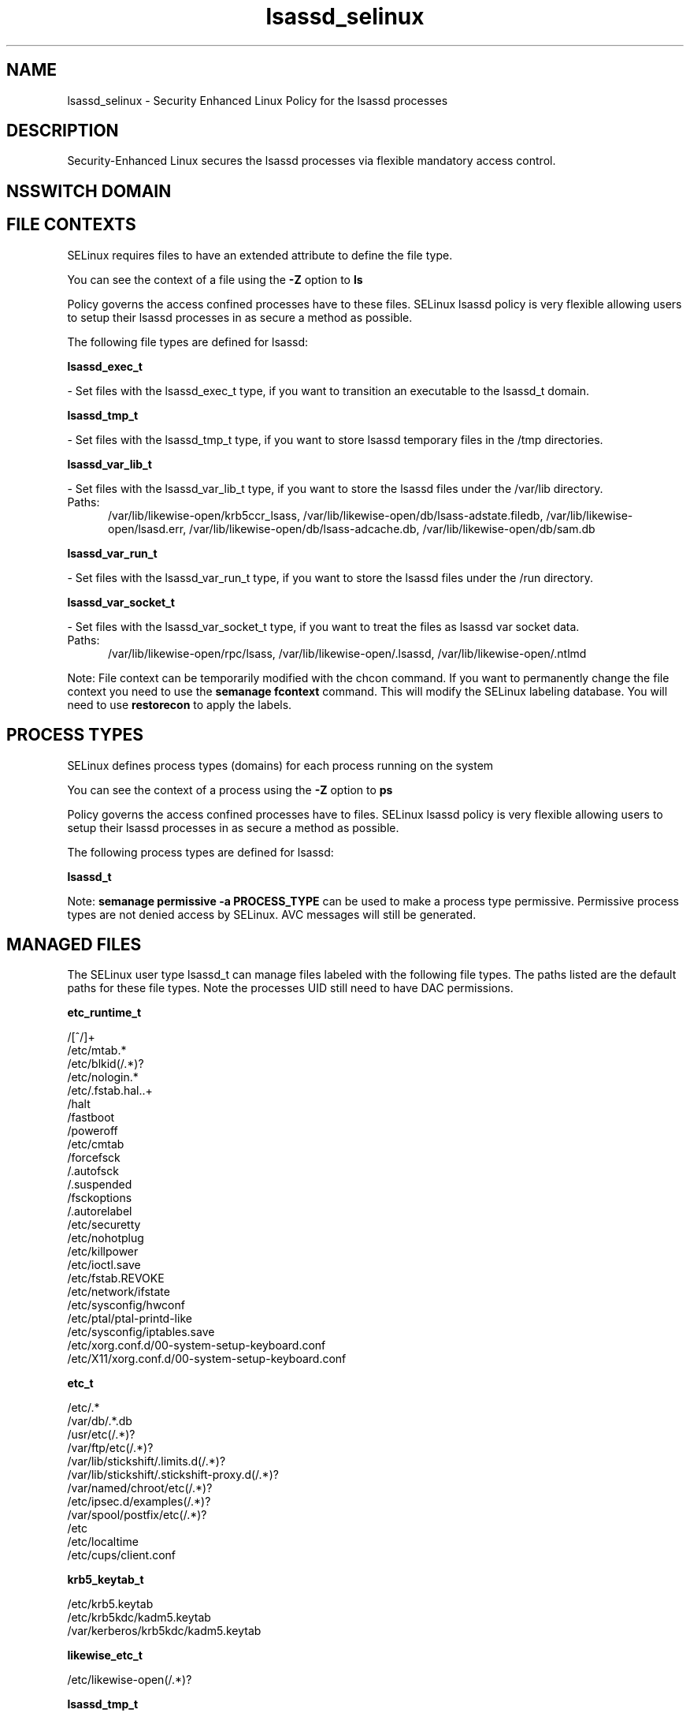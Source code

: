 .TH  "lsassd_selinux"  "8"  "lsassd" "dwalsh@redhat.com" "lsassd SELinux Policy documentation"
.SH "NAME"
lsassd_selinux \- Security Enhanced Linux Policy for the lsassd processes
.SH "DESCRIPTION"

Security-Enhanced Linux secures the lsassd processes via flexible mandatory access
control.  

.SH NSSWITCH DOMAIN

.SH FILE CONTEXTS
SELinux requires files to have an extended attribute to define the file type. 
.PP
You can see the context of a file using the \fB\-Z\fP option to \fBls\bP
.PP
Policy governs the access confined processes have to these files. 
SELinux lsassd policy is very flexible allowing users to setup their lsassd processes in as secure a method as possible.
.PP 
The following file types are defined for lsassd:


.EX
.PP
.B lsassd_exec_t 
.EE

- Set files with the lsassd_exec_t type, if you want to transition an executable to the lsassd_t domain.


.EX
.PP
.B lsassd_tmp_t 
.EE

- Set files with the lsassd_tmp_t type, if you want to store lsassd temporary files in the /tmp directories.


.EX
.PP
.B lsassd_var_lib_t 
.EE

- Set files with the lsassd_var_lib_t type, if you want to store the lsassd files under the /var/lib directory.

.br
.TP 5
Paths: 
/var/lib/likewise-open/krb5ccr_lsass, /var/lib/likewise-open/db/lsass-adstate\.filedb, /var/lib/likewise-open/lsasd\.err, /var/lib/likewise-open/db/lsass-adcache\.db, /var/lib/likewise-open/db/sam\.db

.EX
.PP
.B lsassd_var_run_t 
.EE

- Set files with the lsassd_var_run_t type, if you want to store the lsassd files under the /run directory.


.EX
.PP
.B lsassd_var_socket_t 
.EE

- Set files with the lsassd_var_socket_t type, if you want to treat the files as lsassd var socket data.

.br
.TP 5
Paths: 
/var/lib/likewise-open/rpc/lsass, /var/lib/likewise-open/\.lsassd, /var/lib/likewise-open/\.ntlmd

.PP
Note: File context can be temporarily modified with the chcon command.  If you want to permanently change the file context you need to use the 
.B semanage fcontext 
command.  This will modify the SELinux labeling database.  You will need to use
.B restorecon
to apply the labels.

.SH PROCESS TYPES
SELinux defines process types (domains) for each process running on the system
.PP
You can see the context of a process using the \fB\-Z\fP option to \fBps\bP
.PP
Policy governs the access confined processes have to files. 
SELinux lsassd policy is very flexible allowing users to setup their lsassd processes in as secure a method as possible.
.PP 
The following process types are defined for lsassd:

.EX
.B lsassd_t 
.EE
.PP
Note: 
.B semanage permissive -a PROCESS_TYPE 
can be used to make a process type permissive. Permissive process types are not denied access by SELinux. AVC messages will still be generated.

.SH "MANAGED FILES"

The SELinux user type lsassd_t can manage files labeled with the following file types.  The paths listed are the default paths for these file types.  Note the processes UID still need to have DAC permissions.

.br
.B etc_runtime_t

	/[^/]+
.br
	/etc/mtab.*
.br
	/etc/blkid(/.*)?
.br
	/etc/nologin.*
.br
	/etc/\.fstab\.hal\..+
.br
	/halt
.br
	/fastboot
.br
	/poweroff
.br
	/etc/cmtab
.br
	/forcefsck
.br
	/\.autofsck
.br
	/\.suspended
.br
	/fsckoptions
.br
	/\.autorelabel
.br
	/etc/securetty
.br
	/etc/nohotplug
.br
	/etc/killpower
.br
	/etc/ioctl\.save
.br
	/etc/fstab\.REVOKE
.br
	/etc/network/ifstate
.br
	/etc/sysconfig/hwconf
.br
	/etc/ptal/ptal-printd-like
.br
	/etc/sysconfig/iptables\.save
.br
	/etc/xorg\.conf\.d/00-system-setup-keyboard\.conf
.br
	/etc/X11/xorg\.conf\.d/00-system-setup-keyboard\.conf
.br

.br
.B etc_t

	/etc/.*
.br
	/var/db/.*\.db
.br
	/usr/etc(/.*)?
.br
	/var/ftp/etc(/.*)?
.br
	/var/lib/stickshift/.limits.d(/.*)?
.br
	/var/lib/stickshift/.stickshift-proxy.d(/.*)?
.br
	/var/named/chroot/etc(/.*)?
.br
	/etc/ipsec\.d/examples(/.*)?
.br
	/var/spool/postfix/etc(/.*)?
.br
	/etc
.br
	/etc/localtime
.br
	/etc/cups/client\.conf
.br

.br
.B krb5_keytab_t

	/etc/krb5\.keytab
.br
	/etc/krb5kdc/kadm5\.keytab
.br
	/var/kerberos/krb5kdc/kadm5\.keytab
.br

.br
.B likewise_etc_t

	/etc/likewise-open(/.*)?
.br

.br
.B lsassd_tmp_t


.br
.B lsassd_var_lib_t

	/var/lib/likewise-open/lsasd\.err
.br
	/var/lib/likewise-open/db/sam\.db
.br
	/var/lib/likewise-open/krb5ccr_lsass
.br
	/var/lib/likewise-open/db/lsass-adcache\.db
.br
	/var/lib/likewise-open/db/lsass-adstate\.filedb
.br

.br
.B lsassd_var_run_t

	/var/run/lsassd.pid
.br

.br
.B security_t

	/selinux
.br

.br
.B user_home_t

	/home/[^/]*/.+
.br

.SH "COMMANDS"
.B semanage fcontext
can also be used to manipulate default file context mappings.
.PP
.B semanage permissive
can also be used to manipulate whether or not a process type is permissive.
.PP
.B semanage module
can also be used to enable/disable/install/remove policy modules.

.PP
.B system-config-selinux 
is a GUI tool available to customize SELinux policy settings.

.SH AUTHOR	
This manual page was auto-generated by genman.py.

.SH "SEE ALSO"
selinux(8), lsassd(8), semanage(8), restorecon(8), chcon(1)
